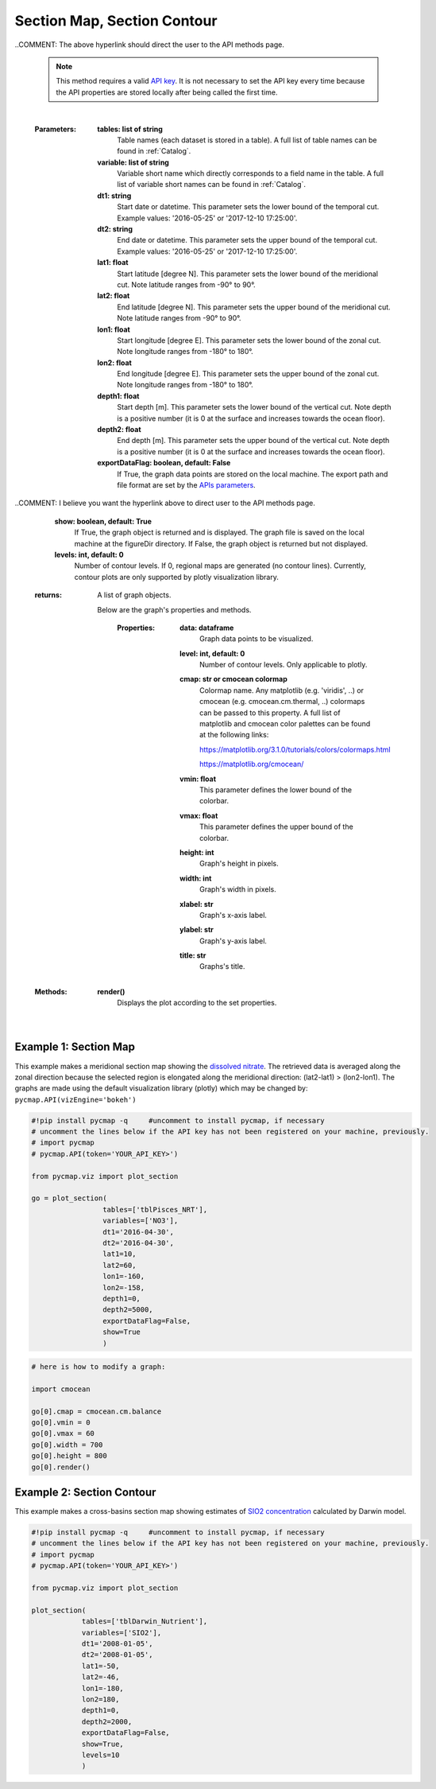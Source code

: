 
.. _sectionMapContour:



Section Map, Section Contour
============================


.. _API key: https://simonscmap.com/apikeymanagement
.. _APIs parameters: https://cmap.readthedocs.io/en/latest/user_guide/API_ref/pycmap_api/pycmap_api_ref.html
.. _`APIs vizEngine`: https://cmap.readthedocs.io/en/latest/user_guide/API_ref/pycmap_api/pycmap_api_ref.html




.. image:: https://colab.research.google.com/assets/colab-badge.svg
   :target: https://colab.research.google.com/github/simonscmap/pycmap/blob/master/docs/Viz_Section.ipynb

.. image:: https://mybinder.org/badge_logo.svg
   :target: https://mybinder.org/v2/gh/simonscmap/pycmap/master?filepath=docs%2FViz_Section.ipynb



.. method:: plot_section(tables, variables, dt1, dt2, lat1, lat2, lon1, lon2, depth1, depth2, exportDataFlag=False, show=True, levels=0)


    Creates section maps for each variable according to the specified
    space-time constraints (dt1, dt2, lat1, lat2, lon1, lon2, depth1,
    depth2). If the specified space-time domain involves multiple dates,
    individual maps are made per date. Prior to creating the section graph,
    the retrieved data is averaged along the meridional direction if
    longitude range is larger than latitude range ( (lon2-lon1) >
    (lat2-lat1) ); otherwise data is averaged along the zonal axis. To
    create contour plots, set the contour **levels** parameter to a positive
    integer number. Note that contour plot is only supported by plotly
    visualization library. Also, ``plot_section()`` function only applies to
    gridded datasets with depth component (e.g. model outputs) and does not
    apply to sparse datasets.


    Change the `APIs vizEngine`_ parameter if you wish to use a different
    visualization library. Returns the generated graph objects in form of a
    python list. One may use the returned objects to modify the graph
    properties.

..COMMENT: The above hyperlink should direct the user to the API methods page. 

    .. note::
      This method requires a valid `API key`_. It is not necessary to set the
      API key every time because the API properties are stored locally after
      being called the first time.


    |


    :Parameters:
        **tables: list of string**
            Table names (each dataset is stored in a table). A full list of table names can be found in :ref:`Catalog`.
        **variable: list of string**
            Variable short name which directly corresponds to a field name in the table. A full list of variable short names can be found in :ref:`Catalog`.
        **dt1: string**
            Start date or datetime. This parameter sets the lower bound of the temporal cut. Example values: '2016-05-25' or '2017-12-10 17:25:00'.
        **dt2: string**
            End date or datetime. This parameter sets the upper bound of the temporal cut. Example values: '2016-05-25' or '2017-12-10 17:25:00'.
        **lat1: float**
            Start latitude [degree N]. This parameter sets the lower bound of the meridional cut. Note latitude ranges from -90° to 90°.
        **lat2: float**
            End latitude [degree N]. This parameter sets the upper bound of the meridional cut. Note latitude ranges from -90° to 90°.
        **lon1: float**
            Start longitude [degree E]. This parameter sets the lower bound of the zonal cut. Note longitude ranges from -180° to 180°.
        **lon2: float**
            End longitude [degree E]. This parameter sets the upper bound of the zonal cut. Note longitude ranges from -180° to 180°.
        **depth1: float**
            Start depth [m]. This parameter sets the lower bound of the vertical cut. Note depth is a positive number (it is 0 at the surface and increases towards the ocean floor).
        **depth2: float**
            End depth [m]. This parameter sets the upper bound of the vertical cut. Note depth is a positive number (it is 0 at the surface and increases towards the ocean floor).
        **exportDataFlag: boolean, default: False**
          If True, the graph data points are stored on the local machine. The export path and file format are set by the `APIs parameters`_.

..COMMENT: I believe you want the hyperlink above to direct user to the API methods page. 

        **show: boolean, default: True**
          If True, the graph object is returned and is displayed. The graph file is saved on the local machine at the figureDir directory.
          If False, the graph object is returned but not displayed.
        **levels: int, default: 0**
          Number of contour levels. If 0, regional maps are generated (no contour lines). Currently, contour plots are only supported by plotly visualization library.




    :returns: A list of graph objects.

     Below are the graph's properties and methods.

      :Properties:
        **data: dataframe**
          Graph data points to be visualized.
        **level: int, default: 0**
          Number of contour levels. Only applicable to plotly.
        **cmap: str or cmocean colormap**
          Colormap name. Any matplotlib (e.g. 'viridis', ..) or cmocean (e.g. cmocean.cm.thermal, ..) colormaps can be passed to this property. A full list of matplotlib and cmocean color palettes can be found at the following links:
          
          https://matplotlib.org/3.1.0/tutorials/colors/colormaps.html

          https://matplotlib.org/cmocean/


        **vmin: float**
          This parameter defines the lower bound of the colorbar.
        **vmax: float**
          This parameter defines the upper bound of the colorbar.
        **height: int**
          Graph's height in pixels.
        **width: int**
          Graph's width in pixels.
        **xlabel: str**
          Graph's x-axis label.
        **ylabel: str**
          Graph's y-axis label.
        **title: str**
          Graphs's title.

    :Methods:
      **render()**
        Displays the plot according to the set properties.

|

Example 1: Section Map
----------------------

This example makes a meridional section map showing the `dissolved
nitrate`_. The retrieved data is averaged along the zonal direction
because the selected region is elongated along the meridional direction:
(lat2-lat1) > (lon2-lon1). The graphs are made using the default
visualization library (plotly) which may be changed by:
``pycmap.API(vizEngine='bokeh')``

.. _dissolved nitrate: https://cmap.readthedocs.io/en/latest/catalog/datasets/Pisces.html#pisces


.. code-block:: python

  #!pip install pycmap -q     #uncomment to install pycmap, if necessary
  # uncomment the lines below if the API key has not been registered on your machine, previously.
  # import pycmap
  # pycmap.API(token='YOUR_API_KEY>')

  from pycmap.viz import plot_section

  go = plot_section(
                   tables=['tblPisces_NRT'],
                   variables=['NO3'],
                   dt1='2016-04-30',
                   dt2='2016-04-30',
                   lat1=10,
                   lat2=60,
                   lon1=-160,
                   lon2=-158,
                   depth1=0,
                   depth2=5000,
                   exportDataFlag=False,
                   show=True
                   )

.. raw:: html

  <iframe src="../../../../_static/pycmap_tutorial_viz/html/section_map_NO3.html"  frameborder = 0  height="550px" width="100%">></iframe>





.. code-block:: python

  # here is how to modify a graph:

  import cmocean

  go[0].cmap = cmocean.cm.balance
  go[0].vmin = 0
  go[0].vmax = 60
  go[0].width = 700
  go[0].height = 800
  go[0].render()

.. raw:: html

  <iframe src="../../../../_static/pycmap_tutorial_viz/html/section_map_modified_NO3.html"  frameborder = 0  height="850px" width="100%">></iframe>




Example 2: Section Contour
--------------------------

This example makes a cross-basins section map showing estimates of `SIO2
concentration`_ calculated by Darwin model.

.. _SIO2 concentration: https://cmap.readthedocs.io/en/latest/catalog/datasets/Darwin_3day.html#darwin-3day


.. code-block:: python


  #!pip install pycmap -q     #uncomment to install pycmap, if necessary
  # uncomment the lines below if the API key has not been registered on your machine, previously.
  # import pycmap
  # pycmap.API(token='YOUR_API_KEY>')

  from pycmap.viz import plot_section

  plot_section(
              tables=['tblDarwin_Nutrient'],
              variables=['SIO2'],
              dt1='2008-01-05',
              dt2='2008-01-05',
              lat1=-50,
              lat2=-46,
              lon1=-180,
              lon2=180,
              depth1=0,
              depth2=2000,
              exportDataFlag=False,
              show=True,
              levels=10
              )

.. raw:: html

   <iframe src="../../../../_static/pycmap_tutorial_viz/html/section_contour_SIO2.html"  frameborder = 0  height="550px" width="100%">></iframe>
